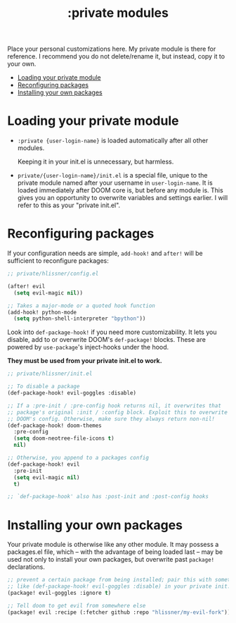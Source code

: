 #+TITLE: :private modules

Place your personal customizations here. My private module is there for reference. I recommend you do not delete/rename it, but instead, copy it to your own.

- [[#loading-your-private-module][Loading your private module]]
- [[#reconfiguring-packages][Reconfiguring packages]]
- [[#installing-your-own-packages][Installing your own packages]]

* Loading your private module
+ ~:private {user-login-name}~ is loaded automatically after all other modules.

  Keeping it in your init.el is unnecessary, but harmless.

+ ~private/{user-login-name}/init.el~ is a special file, unique to the private module named after your username in ~user-login-name~. It is loaded immediately after DOOM core is, but before any module is. This gives you an opportunity to overwrite variables and settings earlier. I will refer to this as your "private init.el".

* Reconfiguring packages
If your configuration needs are simple, ~add-hook!~ and ~after!~ will be sufficient to reconfigure packages:

#+BEGIN_SRC emacs-lisp
;; private/hlissner/config.el

(after! evil
  (setq evil-magic nil))

;; Takes a major-mode or a quoted hook function
(add-hook! python-mode
  (setq python-shell-interpreter "bpython"))
#+END_SRC

Look into ~def-package-hook!~ if you need more customizability. It lets you disable, add to or overwrite DOOM's ~def-package!~ blocks. These are powered by ~use-package~'s inject-hooks under the hood.

*They must be used from your private init.el to work.*

#+BEGIN_SRC emacs-lisp
;; private/hlissner/init.el

;; To disable a package
(def-package-hook! evil-goggles :disable)

;; If a :pre-init / :pre-config hook returns nil, it overwrites that
;; package's original :init / :config block. Exploit this to overwrite
;; DOOM's config. Otherwise, make sure they always return non-nil!
(def-package-hook! doom-themes
  :pre-config
  (setq doom-neotree-file-icons t)
  nil)

;; Otherwise, you append to a packages config
(def-package-hook! evil
  :pre-init
  (setq evil-magic nil)
  t)

;; `def-package-hook' also has :post-init and :post-config hooks
#+END_SRC

* Installing your own packages
Your private module is otherwise like any other module. It may possess a packages.el file, which -- with the advantage of being loaded last -- may be used not only to install your own packages, but overwrite past ~package!~ declarations.

#+BEGIN_SRC emacs-lisp
;; prevent a certain package from being installed; pair this with something
;; like (def-package-hook! evil-goggles :disable) in your private init.el
(package! evil-goggles :ignore t)

;; Tell doom to get evil from somewhere else
(package! evil :recipe (:fetcher github :repo "hlissner/my-evil-fork"))
#+END_SRC
